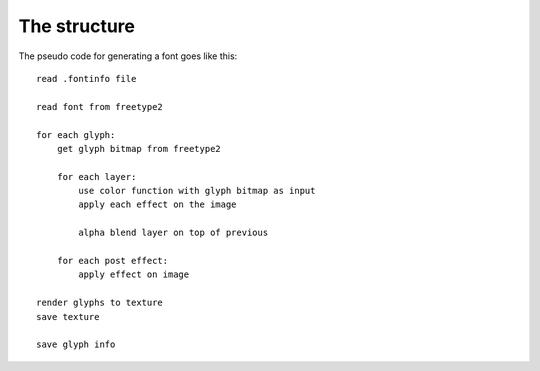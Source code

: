 The structure
=============

The pseudo code for generating a font goes like this::
    
    read .fontinfo file
    
    read font from freetype2

    for each glyph:
        get glyph bitmap from freetype2
        
        for each layer:
            use color function with glyph bitmap as input
            apply each effect on the image
            
            alpha blend layer on top of previous
            
        for each post effect:
            apply effect on image

    render glyphs to texture
    save texture
    
    save glyph info
    
